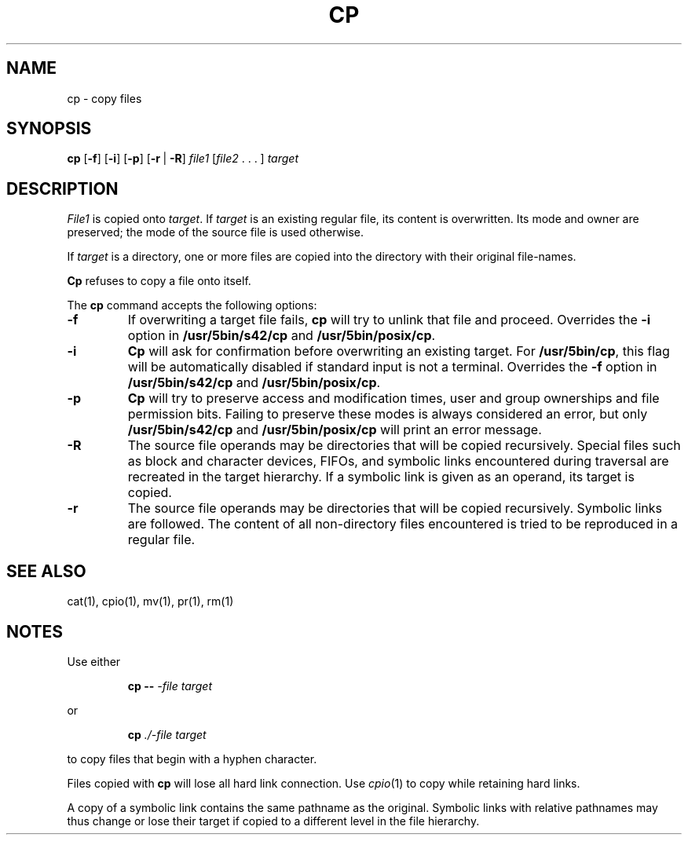 .\"
.\" Sccsid @(#)cp.1	1.14 (gritter) 10/11/03
.\" Parts taken from cp(1), Unix 7th edition:
.\" Copyright(C) Caldera International Inc. 2001-2002. All rights reserved.
.\"
.\" Redistribution and use in source and binary forms, with or without
.\" modification, are permitted provided that the following conditions
.\" are met:
.\"   Redistributions of source code and documentation must retain the
.\"    above copyright notice, this list of conditions and the following
.\"    disclaimer.
.\"   Redistributions in binary form must reproduce the above copyright
.\"    notice, this list of conditions and the following disclaimer in the
.\"    documentation and/or other materials provided with the distribution.
.\"   All advertising materials mentioning features or use of this software
.\"    must display the following acknowledgement:
.\"      This product includes software developed or owned by Caldera
.\"      International, Inc.
.\"   Neither the name of Caldera International, Inc. nor the names of
.\"    other contributors may be used to endorse or promote products
.\"    derived from this software without specific prior written permission.
.\"
.\" USE OF THE SOFTWARE PROVIDED FOR UNDER THIS LICENSE BY CALDERA
.\" INTERNATIONAL, INC. AND CONTRIBUTORS ``AS IS'' AND ANY EXPRESS OR
.\" IMPLIED WARRANTIES, INCLUDING, BUT NOT LIMITED TO, THE IMPLIED
.\" WARRANTIES OF MERCHANTABILITY AND FITNESS FOR A PARTICULAR PURPOSE
.\" ARE DISCLAIMED. IN NO EVENT SHALL CALDERA INTERNATIONAL, INC. BE
.\" LIABLE FOR ANY DIRECT, INDIRECT INCIDENTAL, SPECIAL, EXEMPLARY, OR
.\" CONSEQUENTIAL DAMAGES (INCLUDING, BUT NOT LIMITED TO, PROCUREMENT OF
.\" SUBSTITUTE GOODS OR SERVICES; LOSS OF USE, DATA, OR PROFITS; OR
.\" BUSINESS INTERRUPTION) HOWEVER CAUSED AND ON ANY THEORY OF LIABILITY,
.\" WHETHER IN CONTRACT, STRICT LIABILITY, OR TORT (INCLUDING NEGLIGENCE
.\" OR OTHERWISE) ARISING IN ANY WAY OUT OF THE USE OF THIS SOFTWARE,
.\" EVEN IF ADVISED OF THE POSSIBILITY OF SUCH DAMAGE.
.TH CP 1 "10/11/03" "Heirloom Toolchest" "User Commands"
.SH NAME
cp \- copy files
.SH SYNOPSIS
\fBcp\fR
[\fB\-f\fR] [\fB\-i\fR] [\fB\-p\fR]
[\fB\-r\fR\ |\ \fB\-R\fR]
\fIfile1\fR [\fIfile2\fR .\ .\ .\ ] \fItarget\fR
.SH DESCRIPTION
.I File1
is copied onto
.IR target .
If
.I target
is an existing regular file,
its content is overwritten.
Its mode and owner are preserved;
the mode of the source file is used otherwise.
.PP
If
.I target
is a directory,
one or more files are copied
into the directory with their original file-names.
.PP
.B Cp
refuses to copy a file onto itself.
.PP
The
.B cp
command accepts the following options:
.TP
.B \-f
If overwriting a target file fails,
.B cp
will try to unlink that file and proceed.
Overrides the
.B \-i
option in
.B /usr/5bin/s42/cp
and
.BR /usr/5bin/posix/cp .
.TP
.B \-i
.B Cp
will ask for confirmation
before overwriting an existing target.
For
.BR /usr/5bin/cp ,
this flag will be automatically disabled
if standard input is not a terminal.
Overrides the
.B \-f
option in
.B /usr/5bin/s42/cp
and
.BR /usr/5bin/posix/cp .
.TP
.B \-p
.B Cp
will try to preserve access and modification times,
user and group ownerships
and file permission bits.
Failing to preserve these modes
is always considered an error,
but only
.B /usr/5bin/s42/cp
and
.B /usr/5bin/posix/cp
will print an error message.
.TP
.B \-R
The source file operands may be directories
that will be copied recursively.
Special files
such as block and character devices,
FIFOs,
and symbolic links encountered during traversal
are recreated in the target hierarchy.
If a symbolic link is given as an operand,
its target is copied.
.TP
.B \-r
The source file operands may be directories
that will be copied recursively.
Symbolic links are followed.
The content of all non-directory files encountered
is tried to be reproduced in a regular file.
.SH "SEE ALSO"
cat(1),
cpio(1),
mv(1),
pr(1),
rm(1)
.SH NOTES
Use either
.RS
.sp
.B cp
.B \-\-
.I \-file
.I target
.sp
.RE
or
.RS
.sp
.B cp
.I ./-file
.I target
.sp
.RE
to copy files that begin with a hyphen character.
.PP
Files copied with
.B cp
will lose all hard link connection.
Use
.IR cpio (1)
to copy while retaining hard links.
.PP
A copy of a symbolic link
contains the same pathname as the original.
Symbolic links with relative pathnames
may thus change or lose their target
if copied to a different level in the file hierarchy.

